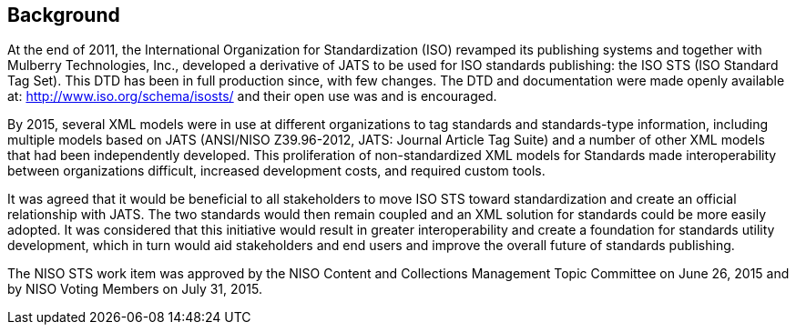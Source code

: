 
[[sec_2]]
== Background

At the end of 2011, the International Organization for Standardization (ISO) revamped its publishing systems and together with Mulberry Technologies, Inc., developed a derivative of JATS to be used for ISO standards publishing: the ISO STS (ISO Standard Tag Set). This DTD has been in full production since, with few changes. The DTD and documentation were made openly available at: http://www.iso.org/schema/isosts/[http://www.iso.org/schema/isosts/] and their open use was and is encouraged.

By 2015, several XML models were in use at different organizations to tag standards and standards-type information, including multiple models based on JATS (ANSI/NISO Z39.96-2012, JATS: Journal Article Tag Suite) and a number of other XML models that had been independently developed. This proliferation of non-standardized XML models for Standards made interoperability between organizations difficult, increased development costs, and required custom tools.

It was agreed that it would be beneficial to all stakeholders to move ISO STS toward standardization and create an official relationship with JATS. The two standards would then remain coupled and an XML solution for standards could be more easily adopted. It was considered that this initiative would result in greater interoperability and create a foundation for standards utility development, which in turn would aid stakeholders and end users and improve the overall future of standards publishing.

The NISO STS work item was approved by the NISO Content and Collections Management Topic Committee on June 26, 2015 and by NISO Voting Members on July 31, 2015.

